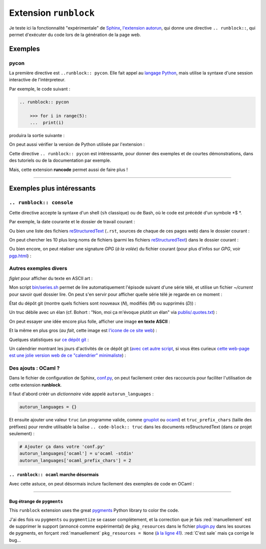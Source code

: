 .. meta::
   :description lang=fr: Test de l'extension ``runblock`` pour Sphinx
   :description lang=en: Testing the ``autorun`` Sphinx extension

########################
 Extension ``runblock``
########################

Je teste ici la fonctionnalité "expérimentale" de `Sphinx <http://www.sphinx-doc.org/en/stable/>`_,
`l'extension autorun <https://pypi.python.org/pypi/sphinxcontrib-autorun/>`_, qui donne une directive ``.. runblock::``,
qui permet d'exécuter du code lors de la génération de la page web.

.. seealso:: Pour une liste d'extensions Sphinx utiles, `cette page donne un bonne idée de ce qui existe <http://sphinxext-survey.readthedocs.io/en/latest/index.html>`_ (en anglais).
.. seealso:: `Plus de détails sur runblock et autorun <http://pvbookmarks.readthedocs.io/en/latest/devel/documentation/doc_generators/sphinx/extensions/contributed_extensions/autorun.html>`_ (en anglais).

Exemples
--------
pycon
~~~~~
La première directive est ``..runblock:: pycon``.
Elle fait appel au `langage Python <https://www.python.org/>`_,
mais utilise la syntaxe d'une session interactive de l'intérpreteur.

Par exemple, le code suivant :

.. code-block:: rst

   .. runblock:: pycon

       >>> for i in range(5):
       ...  print(i)


produira la sortie suivante :

.. runblock:: pycon

    >>> for i in range(5):
    ...  print(i)


On peut aussi vérifier la version de Python utilisée par l'extension :

.. runblock:: pycon

    >>> import sys
    >>> print(sys.version)


Cette directive ``.. runblock:: pycon`` est intéressante, pour donner des exemples et de courtes démonstrations, dans des tutoriels ou de la documentation par exemple.

Mais, cette extension **runcode** permet aussi de faire plus !

------------------------------------------------------------------------------

Exemples plus intéressants
--------------------------
``.. runblock:: console``
~~~~~~~~~~~~~~~~~~~~~~~~~
Cette directive accepte la syntaxe d'un shell (``sh`` classique) ou de Bash, où le code est précédé d'un symbole *$ *.


Par exemple, la date courante et le dossier de travail courant :

.. runblock:: console

    $ LANG=en echo "Date : $(date). Dossier : $(pwd)."

Ou bien une liste des fichiers `reStructuredText <demo.html>`_ (``.rst``, sources de chaque de ces pages web) dans le dossier courant :

.. runblock:: console

    $ LANG=en ls -larth ./{,.}*.rst

On peut chercher les 10 plus long noms de fichiers (parmi les fichiers `reStructuredText`_) dans le dossier courant :

.. runblock:: console

    $ LANG=en for i in $(find -iname '*'.rst | sort); do echo "${#i} : $i" | sed s/'^\([0-9]\) '/'0\1 '/; done | sort | tail | awk '{ print $3 }'

Ou bien encore, on peut réaliser une signature *GPG* (*à la volée*) du fichier courant (pour plus d'infos sur *GPG*, voir `<pgp.html>`_) :

.. runblock:: console

    $ LANG=en gpg --quiet -o - --armor --detach-sign runblock.fr.rst

Autres exemples divers
~~~~~~~~~~~~~~~~~~~~~~

*figlet* pour afficher du texte en ASCII art :

.. runblock:: console

    $ LANG=en figlet "C'est  joli  non  ?"


Mon script `<bin/series.sh>`_ permet de lire automatiquement l'épisode suivant
d'une série télé, et utilise un fichier *~/current* pour savoir quel dossier lire.
On peut s'en servir pour afficher quelle série télé je regarde en ce moment :

.. runblock:: console

    $ LANG=en echo -e "En ce moment, je regarde la serie $(basename "$(cat /home/lilian/current | tr _ ' ' | recode utf8..tex | iconv -c -s -t ascii)") :)"


État du dépôt git (montre quels fichiers sont nouveaux (*N*), modifiés (*M*) ou supprimés (*D*)) :

.. runblock:: console

    $ LANG=en git status --porcelain | recode utf8..tex | iconv -c -s -t ascii


Un truc débile avec un élan (cf. Bohort : "Non, moi ça m'évoque plutôt un élan" via `<publis/.quotes.txt>`_) :

.. runblock:: console

    $ cowthink -W 160 -f /usr/share/cowsay/cows/moose.cow "Et vous trouvez ca drole ?"


On peut essayer une idée encore plus folle, afficher une image **en texte ASCII** :

.. runblock:: console

    $ convert ~/.link.ico jpg:- | jp2a -b - --size=31x20 | recode utf8..tex | iconv -c -s -t ascii


Et la même en plus gros (*au fait*, cette image est `l'icone de ce site web <https://bitbucket.org/lbesson/web-sphinx/src/master/.static/.favicon.ico>`_) :

.. runblock:: console

    $ convert ~/.link.ico jpg:- | jp2a -b - --size=62x30 | recode utf8..tex | iconv -c -s -t ascii


Quelques statistiques sur `ce dépôt git <https://bitbucket.org/lbesson/web-sphinx/>`_ :

.. runblock:: console

   $ echo "Nombre de commits par auteur (dans ce depot git) :"
   $ git --no-pager shortlog -sn --all | iconv -c -s -t ascii


Un calendrier montrant les jours d'activités de ce dépôt git (`avec cet autre script <https://bitbucket.org/lbesson/bin/src/master/git-cal>`_, si vous êtes curieux `cette web-page est une jolie version web de ce "calendrier" minimaliste <https://bitbucket.org/lbesson/web-sphinx/addon/bitbucket-graphs/graphs-repo-page>`_) :

.. runblock:: console

   $ git-cal --ascii | iconv -c -s -t ascii


Des ajouts : OCaml ?
~~~~~~~~~~~~~~~~~~~~
Dans le fichier de configuration de Sphinx, `conf.py <https://bitbucket.org/lbesson/web-sphinx/src/master/conf.py#conf.py-96>`_,
on peut facilement créer des raccourcis pour faciliter l'utilisation de cette extension **runblock**.

Il faut d'abord créér un *dictionnaire* vide appelé ``autorun_languages`` :

.. code-block:: python

   autorun_languages = {}

Et ensuite ajouter une valeur ``truc`` (un programme valide, comme `gnuplot <gnuplot.html>`_ ou `ocaml <ocaml.html>`_)
et ``truc_prefix_chars`` (taille des préfixes)
pour rendre utilisable la balise ``.. code-block:: truc`` dans les documents reStructuredText (dans *ce* projet seulement) :

.. code-block:: python

   # Ajouter ça dans votre 'conf.py'
   autorun_languages['ocaml'] = u'ocaml -stdin'
   autorun_languages['ocaml_prefix_chars'] = 2

``.. runblock:: ocaml`` marche désormais
^^^^^^^^^^^^^^^^^^^^^^^^^^^^^^^^^^^^^^^^
Avec cette astuce, on peut désormais inclure facilement des exemples de code en OCaml :

.. runblock:: ocaml

   # let rec f = function 0 -> 1 | n -> n *(f (n-1)) in
   # print_int (f 11);;
   # Printf.printf "\n        OCaml version %s\n" Sys.ocaml_version;;

------------------------------------------------------------------------------

Bug étrange de ``pygments``
^^^^^^^^^^^^^^^^^^^^^^^^^^^
This ``runblock`` extension uses the great `pygments <http://pygments.org/>`_ Python library to color the code.

J'ai des fois vu ``pygments`` ou ``pygmentize`` se casser complètement, et la correction que je fais :red:`manuellement` est de supprimer
le support (annoncé comme expérimental) de ``pkg_resources``
dans le fichier `plugin.py <https://bitbucket.org/birkenfeld/pygments-main/src/default/pygments/plugin.py#plugin.py-41>`_ dans les sources de pygments,
en forçant :red:`manuellement` ``pkg_resources = None``
(`à la ligne 41 <https://bitbucket.org/birkenfeld/pygments-main/src/default/pygments/plugin.py#plugin.py-41>`_).
:red:`C'est sale` mais ça corrige le bug...

.. (c) Lilian Besson, 2011-2016, https://bitbucket.org/lbesson/web-sphinx/
